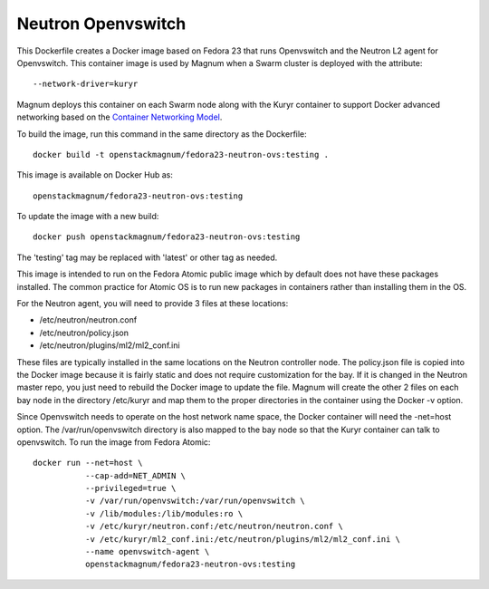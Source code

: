 ===================
Neutron Openvswitch
===================

This Dockerfile creates a Docker image based on Fedora 23 that runs
Openvswitch and the Neutron L2 agent for Openvswitch.  This container
image is used by Magnum when a Swarm cluster is deployed with the
attribute::

  --network-driver=kuryr

Magnum deploys this container on each Swarm node along with the
Kuryr container to support Docker advanced networking based on
the `Container Networking Model
<https://github.com/docker/libnetwork/blob/master/docs/design.md>`_.

To build the image, run this command in the same directory as the
Dockerfile::

  docker build -t openstackmagnum/fedora23-neutron-ovs:testing .

This image is available on Docker Hub as::

  openstackmagnum/fedora23-neutron-ovs:testing

To update the image with a new build::

  docker push openstackmagnum/fedora23-neutron-ovs:testing

The 'testing' tag may be replaced with 'latest' or other tag as
needed.

This image is intended to run on the Fedora Atomic public image which
by default does not have these packages installed.  The common
practice for Atomic OS is to run new packages in containers rather
than installing them in the OS.

For the Neutron agent, you will need to provide 3 files at these
locations:

- /etc/neutron/neutron.conf
- /etc/neutron/policy.json
- /etc/neutron/plugins/ml2/ml2_conf.ini

These files are typically installed in the same locations on the
Neutron controller node.  The policy.json file is copied into the
Docker image because it is fairly static and does not require
customization for the bay.  If it is changed in the Neutron master
repo, you just need to rebuild the Docker image to update the file.
Magnum will create the other 2 files on each bay node in the
directory /etc/kuryr and map them to the proper directories in
the container using the Docker -v option.

Since Openvswitch needs to operate on the host network name space,
the Docker container will need the -net=host option.
The /var/run/openvswitch directory is also mapped to the bay node
so that the Kuryr container can talk to openvswitch.
To run the image from Fedora Atomic::

  docker run --net=host \
             --cap-add=NET_ADMIN \
             --privileged=true \
             -v /var/run/openvswitch:/var/run/openvswitch \
             -v /lib/modules:/lib/modules:ro \
             -v /etc/kuryr/neutron.conf:/etc/neutron/neutron.conf \
             -v /etc/kuryr/ml2_conf.ini:/etc/neutron/plugins/ml2/ml2_conf.ini \
             --name openvswitch-agent \
             openstackmagnum/fedora23-neutron-ovs:testing
